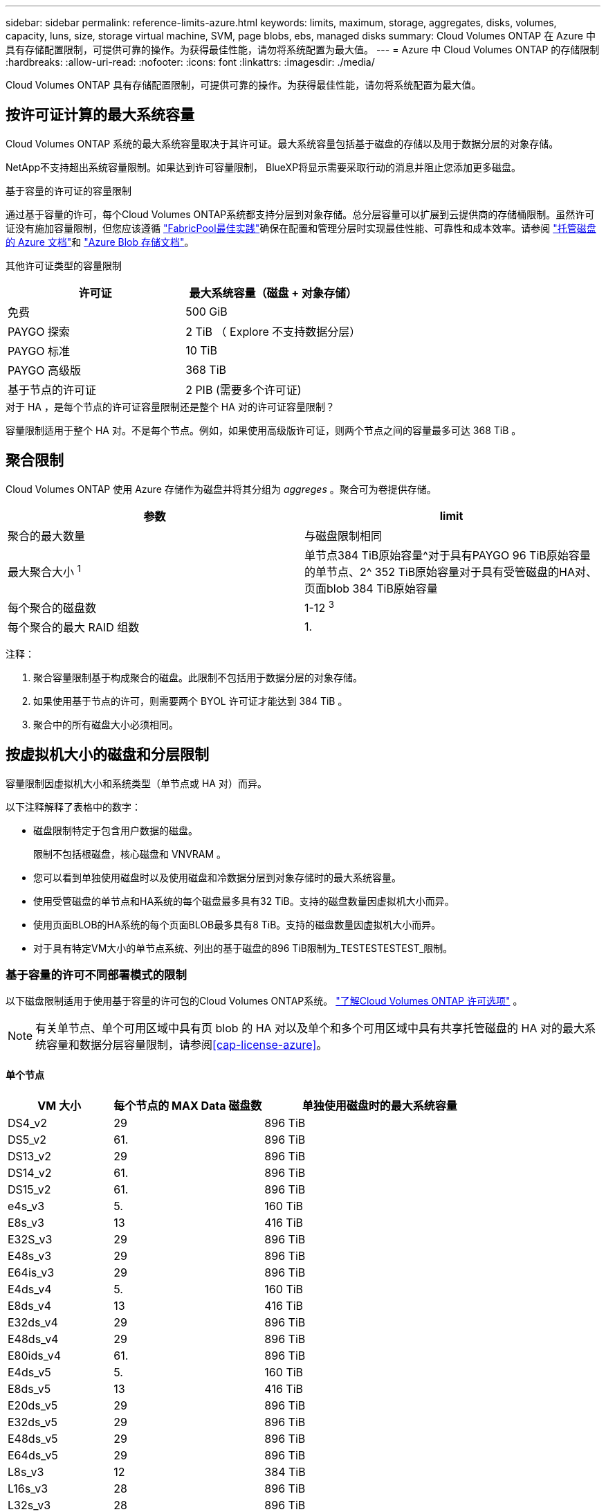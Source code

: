 ---
sidebar: sidebar 
permalink: reference-limits-azure.html 
keywords: limits, maximum, storage, aggregates, disks, volumes, capacity, luns, size, storage virtual machine, SVM, page blobs, ebs, managed disks 
summary: Cloud Volumes ONTAP 在 Azure 中具有存储配置限制，可提供可靠的操作。为获得最佳性能，请勿将系统配置为最大值。 
---
= Azure 中 Cloud Volumes ONTAP 的存储限制
:hardbreaks:
:allow-uri-read: 
:nofooter: 
:icons: font
:linkattrs: 
:imagesdir: ./media/


[role="lead"]
Cloud Volumes ONTAP 具有存储配置限制，可提供可靠的操作。为获得最佳性能，请勿将系统配置为最大值。



== 按许可证计算的最大系统容量

Cloud Volumes ONTAP 系统的最大系统容量取决于其许可证。最大系统容量包括基于磁盘的存储以及用于数据分层的对象存储。

NetApp不支持超出系统容量限制。如果达到许可容量限制， BlueXP将显示需要采取行动的消息并阻止您添加更多磁盘。

.基于容量的许可证的容量限制
通过基于容量的许可，每个Cloud Volumes ONTAP系统都支持分层到对象存储。总分层容量可以扩展到云提供商的存储桶限制。虽然许可证没有施加容量限制，但您应该遵循 https://www.netapp.com/pdf.html?item=/media/17239-tr-4598.pdf["FabricPool最佳实践"^]确保在配置和管理分层时实现最佳性能、可靠性和成本效率。请参阅 https://learn.microsoft.com/en-us/azure/storage/common/scalability-targets-standard-account["托管磁盘的 Azure 文档"^]和 https://learn.microsoft.com/en-us/azure/storage/blobs/scalability-targets["Azure Blob 存储文档"^]。

其他许可证类型的容量限制::


[cols="25,75"]
|===
| 许可证 | 最大系统容量（磁盘 + 对象存储） 


| 免费 | 500 GiB 


| PAYGO 探索 | 2 TiB （ Explore 不支持数据分层） 


| PAYGO 标准 | 10 TiB 


| PAYGO 高级版 | 368 TiB 


| 基于节点的许可证 | 2 PIB (需要多个许可证) 
|===
.对于 HA ，是每个节点的许可证容量限制还是整个 HA 对的许可证容量限制？
容量限制适用于整个 HA 对。不是每个节点。例如，如果使用高级版许可证，则两个节点之间的容量最多可达 368 TiB 。



== 聚合限制

Cloud Volumes ONTAP 使用 Azure 存储作为磁盘并将其分组为 _aggreges_ 。聚合可为卷提供存储。

[cols="2*"]
|===
| 参数 | limit 


| 聚合的最大数量 | 与磁盘限制相同 


| 最大聚合大小 ^1^ | 单节点384 TiB原始容量^对于具有PAYGO 96 TiB原始容量的单节点、2^ 352 TiB原始容量对于具有受管磁盘的HA对、页面blob 384 TiB原始容量 


| 每个聚合的磁盘数 | 1-12 ^3^ 


| 每个聚合的最大 RAID 组数 | 1. 
|===
注释：

. 聚合容量限制基于构成聚合的磁盘。此限制不包括用于数据分层的对象存储。
. 如果使用基于节点的许可，则需要两个 BYOL 许可证才能达到 384 TiB 。
. 聚合中的所有磁盘大小必须相同。




== 按虚拟机大小的磁盘和分层限制

容量限制因虚拟机大小和系统类型（单节点或 HA 对）而异。

以下注释解释了表格中的数字：

* 磁盘限制特定于包含用户数据的磁盘。
+
限制不包括根磁盘，核心磁盘和 VNVRAM 。

* 您可以看到单独使用磁盘时以及使用磁盘和冷数据分层到对象存储时的最大系统容量。
* 使用受管磁盘的单节点和HA系统的每个磁盘最多具有32 TiB。支持的磁盘数量因虚拟机大小而异。
* 使用页面BLOB的HA系统的每个页面BLOB最多具有8 TiB。支持的磁盘数量因虚拟机大小而异。
* 对于具有特定VM大小的单节点系统、列出的基于磁盘的896 TiB限制为_TESTESTESTEST_限制。




=== 基于容量的许可不同部署模式的限制

以下磁盘限制适用于使用基于容量的许可包的Cloud Volumes ONTAP系统。 https://docs.netapp.com/us-en/bluexp-cloud-volumes-ontap/concept-licensing.html["了解Cloud Volumes ONTAP 许可选项"^] 。


NOTE: 有关单节点、单个可用区域中具有页 blob 的 HA 对以及单个和多个可用区域中具有共享托管磁盘的 HA 对的最大系统容量和数据分层容量限制，请参阅<<cap-license-azure>>。



==== 单个节点

[cols="14,20,31"]
|===
| VM 大小 | 每个节点的 MAX Data 磁盘数 | 单独使用磁盘时的最大系统容量 


| DS4_v2 | 29 | 896 TiB 


| DS5_v2 | 61. | 896 TiB 


| DS13_v2 | 29 | 896 TiB 


| DS14_v2 | 61. | 896 TiB 


| DS15_v2 | 61. | 896 TiB 


| e4s_v3 | 5. | 160 TiB 


| E8s_v3 | 13 | 416 TiB 


| E32S_v3 | 29 | 896 TiB 


| E48s_v3 | 29 | 896 TiB 


| E64is_v3 | 29 | 896 TiB 


| E4ds_v4 | 5. | 160 TiB 


| E8ds_v4 | 13 | 416 TiB 


| E32ds_v4 | 29 | 896 TiB 


| E48ds_v4 | 29 | 896 TiB 


| E80ids_v4 | 61. | 896 TiB 


| E4ds_v5 | 5. | 160 TiB 


| E8ds_v5 | 13 | 416 TiB 


| E20ds_v5 | 29 | 896 TiB 


| E32ds_v5 | 29 | 896 TiB 


| E48ds_v5 | 29 | 896 TiB 


| E64ds_v5 | 29 | 896 TiB 


| L8s_v3 | 12 | 384 TiB 


| L16s_v3 | 28 | 896 TiB 


| L32s_v3 | 28 | 896 TiB 


| L48s_v3 | 28 | 896 TiB 


| L64s_v3 | 28 | 896 TiB 
|===


==== 单个可用性区域中的HA对、具有页面Blobs

[cols="14,20,31"]
|===
| VM 大小 | HA 对的 MAX Data 磁盘 | 单独使用磁盘时的最大系统容量 


| DS4_v2 | 29 | 232 TiB 


| DS5_v2 | 61. | 488 TiB 


| DS13_v2 | 29 | 232 TiB 


| DS14_v2 | 61. | 488 TiB 


| DS15_v2 | 61. | 488 TiB 


| E8s_v3 | 13 | 104 TiB 


| E48s_v3 | 29 | 232 TiB 


| E8ds_v4 | 13 | 104 TiB 


| E32ds_v4 | 29 | 232 TiB 


| E48ds_v4 | 29 | 232 TiB 


| E80ids_v4 | 61. | 488 TiB 
|===


==== 一个可用性区域中的HA对与共享受管磁盘

[cols="14,20,31"]
|===
| VM 大小 | HA 对的 MAX Data 磁盘 | 单独使用磁盘时的最大系统容量 


| E8ds_v4 | 12 | 384 TiB 


| E32ds_v4 | 28 | 896 TiB 


| E48ds_v4 | 28 | 896 TiB 


| E80ids_v4 | 28 | 896 TiB 


| E8ds_v5 | 12 | 384 TiB 


| E20ds_v5 | 28 | 896 TiB 


| E32ds_v5 | 28 | 896 TiB 


| E48ds_v5 | 28 | 896 TiB 


| E64ds_v5 | 28 | 896 TiB 


| L16s_v3 | 28 | 896 TiB 


| L32s_v3 | 28 | 896 TiB 


| L48s_v3 | 28 | 896 TiB 


| L64s_v3 | 28 | 896 TiB 
|===


==== 多个可用性区域中具有共享受管磁盘的HA对

[cols="14,20,31"]
|===
| VM 大小 | HA 对的 MAX Data 磁盘 | 单独使用磁盘时的最大系统容量 


| E8ds_v4 | 12 | 384 TiB 


| E32ds_v4 | 28 | 896 TiB 


| E48ds_v4 | 28 | 896 TiB 


| E80ids_v4 | 28 | 896 TiB 


| E8ds_v5 | 12 | 384 TiB 


| E20ds_v5 | 28 | 896 TiB 


| E32ds_v5 | 28 | 896 TiB 


| E48ds_v5 | 28 | 896 TiB 


| E64ds_v5 | 28 | 896 TiB 


| L16s_v3 | 28 | 896 TiB 


| L32s_v3 | 28 | 896 TiB 


| L48s_v3 | 28 | 896 TiB 


| L64s_v3 | 28 | 896 TiB 
|===


=== 基于节点的许可的不同部署模式的限制

以下磁盘限制适用于使用基于节点的许可的Cloud Volumes ONTAP系统。基于节点的许可是上一代模型，允许您按节点许可Cloud Volumes ONTAP 。现有客户仍可获得基于节点的许可。

您可以为Cloud Volumes ONTAP BYOL 单节点或 HA 对系统购买多个基于节点的许可证，以分配超过 368 TiB 的容量，最高可达经过测试和支持的最大系统容量限制 2 PiB。请注意，磁盘限制可能会阻止您仅使用磁盘就达到容量限制。您可以通过以下方式超越磁盘限制 https://docs.netapp.com/us-en/bluexp-cloud-volumes-ontap/concept-data-tiering.html["将非活动数据分层到对象存储"^]。 https://docs.netapp.com/us-en/bluexp-cloud-volumes-ontap/task-manage-node-licenses.html["了解如何向 Cloud Volumes ONTAP 添加其他系统许可证"^] 。  Cloud Volumes ONTAP支持的最大测试和支持系统容量为 2 PiB，超过 2 PiB 限制将导致系统配置不受支持。



==== 单个节点

单个节点具有两个基于节点的许可选项：PAYGO Premium和BYOL。

.采用PAYGO Premium的单节点
[%collapsible]
====
[cols="14,20,31,33"]
|===
| VM 大小 | 每个节点的 MAX Data 磁盘数 | 单独使用磁盘时的最大系统容量 | 使用磁盘和数据分层的最大系统容量 


| DS5_v2 | 61. | 368 TiB | 368 TiB 


| DS14_v2 | 61. | 368 TiB | 368 TiB 


| DS15_v2 | 61. | 368 TiB | 368 TiB 


| E32S_v3 | 29 | 368 TiB | 368 TiB 


| E48s_v3 | 29 | 368 TiB | 368 TiB 


| E64is_v3 | 29 | 368 TiB | 368 TiB 


| E32ds_v4 | 29 | 368 TiB | 368 TiB 


| E48ds_v4 | 29 | 368 TiB | 368 TiB 


| E80ids_v4 | 61. | 368 TiB | 368 TiB 


| E20ds_v5 | 29 | 896 TiB | 2 个 PIB 


| E32ds_v5 | 29 | 896 TiB | 2 个 PIB 


| E48ds_v5 | 29 | 896 TiB | 2 个 PIB 


| E64ds_v5 | 29 | 896 TiB | 2 个 PIB 
|===
====
.具有BYOL的单个节点
[%collapsible]
====
[cols="10,18,18,18,18,18"]
|===
| VM 大小 | 每个节点的 MAX Data 磁盘数 2+| 使用一个许可证时的最大系统容量 2+| 使用多个许可证时的最大系统容量 


2+|  | * 仅磁盘 * | * 磁盘 + 数据分层 * | * 仅磁盘 * | * 磁盘 + 数据分层 * 


| DS4_v2 | 29 | 368 TiB | 368 TiB | 896 TiB | 2 个 PIB 


| DS5_v2 | 61. | 368 TiB | 368 TiB | 896 TiB | 2 个 PIB 


| DS13_v2 | 29 | 368 TiB | 368 TiB | 896 TiB | 2 个 PIB 


| DS14_v2 | 61. | 368 TiB | 368 TiB | 896 TiB | 2 个 PIB 


| DS15_v2 | 61. | 368 TiB | 368 TiB | 896 TiB | 2 个 PIB 


| L8s_v2 | 13 | 368 TiB | 368 TiB | 416 TiB | 2 个 PIB 


| e4s_v3 | 5. | 160 TiB | 368 TiB | 160 TiB | 2 个 PIB 


| E8s_v3 | 13 | 368 TiB | 368 TiB | 416 TiB | 2 个 PIB 


| E32S_v3 | 29 | 368 TiB | 368 TiB | 896 TiB | 2 个 PIB 


| E48s_v3 | 29 | 368 TiB | 368 TiB | 896 TiB | 2 个 PIB 


| E64is_v3 | 29 | 368 TiB | 368 TiB | 896 TiB | 2 个 PIB 


| E4ds_v4 | 5. | 160 TiB | 368 TiB | 160 TiB | 2 个 PIB 


| E8ds_v4 | 13 | 368 TiB | 368 TiB | 416 TiB | 2 个 PIB 


| E32ds_v4 | 29 | 368 TiB | 368 TiB | 896 TiB | 2 个 PIB 


| E48ds_v4 | 29 | 368 TiB | 368 TiB | 896 TiB | 2 个 PIB 


| E80ids_v4 | 61. | 368 TiB | 368 TiB | 896 TiB | 2 个 PIB 


| E4ds_v5 | 5. | 160 TiB | 368 TiB | 160 TiB | 2 个 PIB 


| E8ds_v5 | 13 | 368 TiB | 368 TiB | 416 TiB | 2 个 PIB 


| E20ds_v5 | 29 | 368 TiB | 368 TiB | 896 TiB | 2 个 PIB 


| E32ds_v5 | 29 | 368 TiB | 368 TiB | 896 TiB | 2 个 PIB 


| E48ds_v5 | 29 | 368 TiB | 368 TiB | 896 TiB | 2 个 PIB 


| E64ds_v5 | 29 | 368 TiB | 368 TiB | 896 TiB | 2 个 PIB 
|===
====


==== HA 对

HA对具有两种配置类型：page blob和Multiple Availability Zone。每个配置都有两个基于节点的许可选项：PAYGO Premium和BYOL。

.PAYGO Premium：单个可用性区域中的HA对、具有页面Blobs
[%collapsible]
====
[cols="14,20,31,33"]
|===
| VM 大小 | HA 对的 MAX Data 磁盘 | 单独使用磁盘时的最大系统容量 | 使用磁盘和数据分层的最大系统容量 


| DS5_v2 | 61. | 368 TiB | 368 TiB 


| DS14_v2 | 61. | 368 TiB | 368 TiB 


| DS15_v2 | 61. | 368 TiB | 368 TiB 


| E8s_v3 | 13 | 104 TiB | 368 TiB 


| E48s_v3 | 29 | 232 TiB | 368 TiB 


| E32ds_v4 | 29 | 232 TiB | 368 TiB 


| E48ds_v4 | 29 | 232 TiB | 368 TiB 


| E80ids_v4 | 61. | 368 TiB | 368 TiB 
|===
====
.PAYGO Premium：多可用性区域配置中的高可用性对、具有共享受管磁盘
[%collapsible]
====
[cols="14,20,31,33"]
|===
| VM 大小 | HA 对的 MAX Data 磁盘 | 单独使用磁盘时的最大系统容量 | 使用磁盘和数据分层的最大系统容量 


| E32ds_v4 | 28 | 368 TiB | 368 TiB 


| E48ds_v4 | 28 | 368 TiB | 368 TiB 


| E80ids_v4 | 28 | 368 TiB | 368 TiB 


| E20ds_v5 | 28 | 896 TiB | 2 个 PIB 


| E32ds_v5 | 28 | 896 TiB | 2 个 PIB 


| E48ds_v5 | 28 | 896 TiB | 2 个 PIB 


| E64ds_v5 | 28 | 896 TiB | 2 个 PIB 
|===
====
.BYOL：单个可用性区域中的HA对、具有页面blob
[%collapsible]
====
[cols="10,18,18,18,18,18"]
|===
| VM 大小 | HA 对的 MAX Data 磁盘 2+| 使用一个许可证时的最大系统容量 2+| 使用多个许可证时的最大系统容量 


2+|  | * 仅磁盘 * | * 磁盘 + 数据分层 * | * 仅磁盘 * | * 磁盘 + 数据分层 * 


| DS4_v2 | 29 | 232 TiB | 368 TiB | 232 TiB | 2 个 PIB 


| DS5_v2 | 61. | 368 TiB | 368 TiB | 488 TiB | 2 个 PIB 


| DS13_v2 | 29 | 232 TiB | 368 TiB | 232 TiB | 2 个 PIB 


| DS14_v2 | 61. | 368 TiB | 368 TiB | 488 TiB | 2 个 PIB 


| DS15_v2 | 61. | 368 TiB | 368 TiB | 488 TiB | 2 个 PIB 


| E8s_v3 | 13 | 104 TiB | 368 TiB | 104 TiB | 2 个 PIB 


| E48s_v3 | 29 | 232 TiB | 368 TiB | 232 TiB | 2 个 PIB 


| E8ds_v4 | 13 | 104 TiB | 368 TiB | 104 TiB | 2 个 PIB 


| E32ds_v4 | 29 | 232 TiB | 368 TiB | 232 TiB | 2 个 PIB 


| E48ds_v4 | 29 | 232 TiB | 368 TiB | 232 TiB | 2 个 PIB 


| E80ids_v4 | 61. | 368 TiB | 368 TiB | 488 TiB | 2 个 PIB 
|===
====
.BYOL：使用共享受管磁盘的多可用性区域配置中的HA对
[%collapsible]
====
[cols="10,18,18,18,18,18"]
|===
| VM 大小 | HA 对的 MAX Data 磁盘 2+| 使用一个许可证时的最大系统容量 2+| 使用多个许可证时的最大系统容量 


2+|  | * 仅磁盘 * | * 磁盘 + 数据分层 * | * 仅磁盘 * | * 磁盘 + 数据分层 * 


| E8ds_v4 | 12 | 368 TiB | 368 TiB | 368 TiB | 2 个 PIB 


| E32ds_v4 | 28 | 368 TiB | 368 TiB | 368 TiB | 2 个 PIB 


| E48ds_v4 | 28 | 368 TiB | 368 TiB | 368 TiB | 2 个 PIB 


| E80ids_v4 | 28 | 368 TiB | 368 TiB | 368 TiB | 2 个 PIB 


| E8ds_v5 | 12 | 368 TiB | 368 TiB | 368 TiB | 2 个 PIB 


| E20ds_v5 | 28 | 368 TiB | 368 TiB | 368 TiB | 2 个 PIB 


| E32ds_v5 | 28 | 368 TiB | 368 TiB | 368 TiB | 2 个 PIB 


| E48ds_v5 | 28 | 368 TiB | 368 TiB | 368 TiB | 2 个 PIB 


| E64ds_v5 | 28 | 368 TiB | 368 TiB | 368 TiB | 2 个 PIB 
|===
====


== Storage VM 限制

在某些配置中，您可以为 Cloud Volumes ONTAP 创建其他 Storage VM （ SVM ）。

这些是经过测试的极限。不支持设置更多存储虚拟机。

https://docs.netapp.com/us-en/bluexp-cloud-volumes-ontap/task-managing-svms-azure.html["了解如何创建其他 Storage VM"^]。

[cols="2*"]
|===
| 许可证类型 | Storage VM 限制 


| * 免费 *  a| 
共 24 个 Storage VM ^1 ， 2^



| * 基于容量的 PAYGO 或 BYOL* ^3^  a| 
共 24 个 Storage VM ^1 ， 2^



| * 基于节点的 BYOL* ^4^  a| 
共 24 个 Storage VM ^1 ， 2^



| * 基于节点的 PAYGO*  a| 
* 1 个存储 VM 用于提供数据
* 1 个 Storage VM 用于灾难恢复


|===
. 这 24 个 Storage VM 可以提供数据或配置为灾难恢复（ Disaster Recovery ， DR ）。
. 每个 Storage VM 最多可以有三个 LIF ，其中两个是数据 LIF ，一个是 SVM 管理 LIF 。
. 对于基于容量的许可，额外的 Storage VM 不会产生额外的许可成本，但每个 Storage VM 的最低容量费用为 4 TiB 。例如，如果您创建了两个 Storage VM ，并且每个 VM 都有 2 TiB 的已配置容量，则总共需要支付 8 TiB 的费用。
. 对于基于节点的 BYOL ，除了默认情况下随 Cloud Volumes ONTAP 提供的第一个 Storage VM 之外，每个额外的 _data-fouring 存储 VM 都需要一个附加许可证。请联系您的客户团队以获取 Storage VM 附加许可证。
+
用于灾难恢复 (DR) 的存储虚拟机不需要附加许可证，但它们会计入存储虚拟机限制。例如，如果您有 12 个数据服务和 12 个 DR 存储虚拟机，则您已达到限制并且无法创建更多虚拟机。





== 文件和卷限制

[cols="22,22,56"]
|===
| 逻辑存储 | 参数 | limit 


.2+| * 文件 * | 最大尺寸^2^ | 128 TB 


| 每个卷的上限 | 取决于卷大小，最多 20 亿个 


| * FlexClone 卷 * | 分层克隆深度 ^1^ | 499 


.3+| * FlexVol 卷 * | 每个节点的上限 | 500 


| 最小大小 | 20 MB 


| 最大尺寸^3^ | 300 TiB 


| * qtree* | 每个 FlexVol 卷的上限 | 4,995 


| * Snapshot 副本 * | 每个 FlexVol 卷的上限 | 1,023 
|===
. 分层克隆深度是可以从单个 FlexVol 卷创建的 FlexClone 卷嵌套层次结构的最大深度。
. 从ONTAP 9.12.1P2开始、此限制为128 TB。在ONTAP 9.11.1及更早版本中、此限制为16 TB。
. 支持使用以下工具和最低版本创建最大大小为300 TiB的FlexVol卷：
+
** Cloud Volumes ONTAP 9.12.1 P2和9.13.0 P2开始的System Manager和ONTAP命令行界面
** 从Cloud Volumes ONTAP 9.13.1.开始的BlueXP






== iSCSI 存储限制

[cols="3*"]
|===
| iSCSI 存储 | 参数 | limit 


.4+| * LUN * | 每个节点的上限 | 1,024 


| LUN 映射的最大数量 | 1,024 


| 最大大小 | 16 TiB 


| 每个卷的上限 | 512 


| * igroup* | 每个节点的上限 | 256 


.2+| * 启动程序 * | 每个节点的上限 | 512 


| 每个 igroup 的最大值 | 128. 


| * iSCSI 会话 * | 每个节点的上限 | 1,024 


.2+| * LIF* | 每个端口的上限 | 32 


| 每个端口集的最大值 | 32 


| * 端口集 * | 每个节点的上限 | 256 
|===